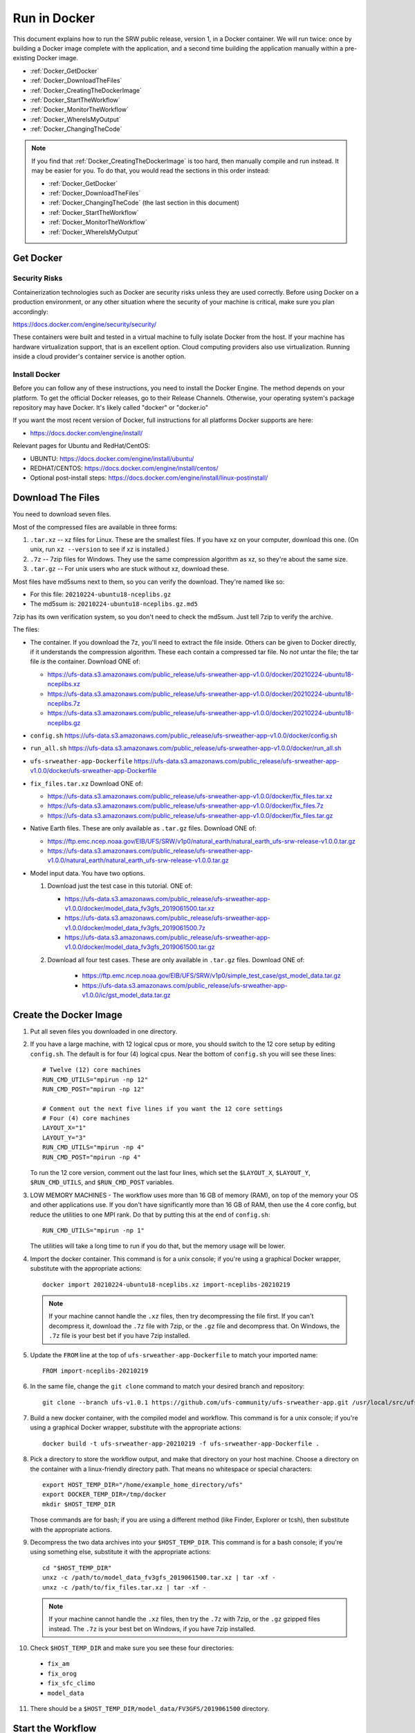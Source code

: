 .. _Docker:

*************
Run in Docker
*************

This document explains how to run the SRW public release, version 1,
in a Docker container. We will run twice: once by building a Docker
image complete with the application, and a second time building the
application manually within a pre-existing Docker image.

* :ref:`Docker_GetDocker`

* :ref:`Docker_DownloadTheFiles`

* :ref:`Docker_CreatingTheDockerImage`

* :ref:`Docker_StartTheWorkflow`

* :ref:`Docker_MonitorTheWorkflow`

* :ref:`Docker_WhereIsMyOutput`

* :ref:`Docker_ChangingTheCode`

.. note::
   If you find that :ref:`Docker_CreatingTheDockerImage` is too hard, then
   manually compile and run instead. It may be easier for you. To do
   that, you would read the sections in this order instead:

   * :ref:`Docker_GetDocker`

   * :ref:`Docker_DownloadTheFiles`

   * :ref:`Docker_ChangingTheCode` (the last section in this document)

   * :ref:`Docker_StartTheWorkflow`

   * :ref:`Docker_MonitorTheWorkflow`

   * :ref:`Docker_WhereIsMyOutput`

.. _Docker_GetDocker:
   
Get Docker
##########

Security Risks
**************

Containerization technologies such as Docker are security risks unless
they are used correctly. Before using Docker on a production
environment, or any other situation where the security of your machine
is critical, make sure you plan accordingly:

https://docs.docker.com/engine/security/security/

These containers were built and tested in a virtual machine to fully
isolate Docker from the host. If your machine has hardware
virtualization support, that is an excellent option. Cloud computing
providers also use virtualization. Running inside a cloud provider's
container service is another option.

Install Docker
**************

Before you can follow any of these instructions, you need to install
the Docker Engine. The method depends on your platform. To get the
official Docker releases, go to their Release Channels. Otherwise,
your operating system's package repository may have Docker. It's
likely called "docker" or "docker.io"

If you want the most recent version of Docker, full instructions for
all platforms Docker supports are here:

* https://docs.docker.com/engine/install/

Relevant pages for Ubuntu and RedHat/CentOS:

* UBUNTU: https://docs.docker.com/engine/install/ubuntu/
* REDHAT/CENTOS: https://docs.docker.com/engine/install/centos/
* Optional post-install steps: https://docs.docker.com/engine/install/linux-postinstall/

.. _Docker_DownloadTheFiles:

Download The Files
##################

You need to download seven files.

Most of the compressed files are available in three forms:

1. ``.tar.xz`` -- xz files for Linux. These are the smallest files. If
   you have xz on your computer, download this one. (On unix, run
   ``xz --version`` to see if xz is installed.)

2. ``.7z`` -- 7zip files for Windows. They use the same compression
   algorithm as xz, so they're about the same size.

3. ``.tar.gz`` -- For unix users who are stuck without xz, download these.

Most files have md5sums next to them, so you can verify the
download. They're named like so:

- For this file: ``20210224-ubuntu18-nceplibs.gz``

- The md5sum is: ``20210224-ubuntu18-nceplibs.gz.md5``

7zip has its own verification system, so you don't need to check the
md5sum. Just tell 7zip to verify the archive.

The files:

- The container. If you download the 7z, you'll need to extract the
  file inside. Others can be given to Docker directly, if it
  understands the compression algorithm. These each contain a
  compressed tar file. No *not* untar the file; the tar file *is* the
  container. Download ONE of:

  - https://ufs-data.s3.amazonaws.com/public_release/ufs-srweather-app-v1.0.0/docker/20210224-ubuntu18-nceplibs.xz

  - https://ufs-data.s3.amazonaws.com/public_release/ufs-srweather-app-v1.0.0/docker/20210224-ubuntu18-nceplibs.7z

  - https://ufs-data.s3.amazonaws.com/public_release/ufs-srweather-app-v1.0.0/docker/20210224-ubuntu18-nceplibs.gz

- ``config.sh`` https://ufs-data.s3.amazonaws.com/public_release/ufs-srweather-app-v1.0.0/docker/config.sh

- ``run_all.sh`` https://ufs-data.s3.amazonaws.com/public_release/ufs-srweather-app-v1.0.0/docker/run_all.sh

- ``ufs-srweather-app-Dockerfile`` https://ufs-data.s3.amazonaws.com/public_release/ufs-srweather-app-v1.0.0/docker/ufs-srweather-app-Dockerfile

- ``fix_files.tar.xz`` Download ONE of:

  - https://ufs-data.s3.amazonaws.com/public_release/ufs-srweather-app-v1.0.0/docker/fix_files.tar.xz

  - https://ufs-data.s3.amazonaws.com/public_release/ufs-srweather-app-v1.0.0/docker/fix_files.7z

  - https://ufs-data.s3.amazonaws.com/public_release/ufs-srweather-app-v1.0.0/docker/fix_files.tar.gz

- Native Earth files. These are only available as ``.tar.gz`` files.
  Download ONE of:

  - https://ftp.emc.ncep.noaa.gov/EIB/UFS/SRW/v1p0/natural_earth/natural_earth_ufs-srw-release-v1.0.0.tar.gz

  - https://ufs-data.s3.amazonaws.com/public_release/ufs-srweather-app-v1.0.0/natural_earth/natural_earth_ufs-srw-release-v1.0.0.tar.gz

- Model input data. You have two options.

  1. Download just the test case in this tutorial. ONE of:

     - https://ufs-data.s3.amazonaws.com/public_release/ufs-srweather-app-v1.0.0/docker/model_data_fv3gfs_2019061500.tar.xz

     - https://ufs-data.s3.amazonaws.com/public_release/ufs-srweather-app-v1.0.0/docker/model_data_fv3gfs_2019061500.7z

     - https://ufs-data.s3.amazonaws.com/public_release/ufs-srweather-app-v1.0.0/docker/model_data_fv3gfs_2019061500.tar.gz

  2. Download all four test cases. These are only available in
     ``.tar.gz`` files. Download ONE of:

       - https://ftp.emc.ncep.noaa.gov/EIB/UFS/SRW/v1p0/simple_test_case/gst_model_data.tar.gz

       - https://ufs-data.s3.amazonaws.com/public_release/ufs-srweather-app-v1.0.0/ic/gst_model_data.tar.gz

.. _Docker_CreatingTheDockerImage:

Create the Docker Image
#######################

1. Put all seven files you downloaded in one directory.

2. If you have a large machine, with 12 logical cpus or more, you
   should switch to the 12 core setup by editing ``config.sh``. The
   default is for four (4) logical cpus. Near the bottom of ``config.sh``
   you will see these lines::

        # Twelve (12) core machines
        RUN_CMD_UTILS="mpirun -np 12"
        RUN_CMD_POST="mpirun -np 12"
        
        # Comment out the next five lines if you want the 12 core settings
        # Four (4) core machines
        LAYOUT_X="1"
        LAYOUT_Y="3"
        RUN_CMD_UTILS="mpirun -np 4"
        RUN_CMD_POST="mpirun -np 4"

   To run the 12 core version, comment out the last four lines, which
   set the ``$LAYOUT_X``, ``$LAYOUT_Y``, ``$RUN_CMD_UTILS``, and
   ``$RUN_CMD_POST`` variables.

3. LOW MEMORY MACHINES - The workflow uses more than 16 GB of memory
   (RAM), on top of the memory your OS and other applications use. If
   you don't have significantly more than 16 GB of RAM, then use the 4
   core config, but reduce the utilities to one MPI rank. Do that by
   putting this at the end of ``config.sh``::

       RUN_CMD_UTILS="mpirun -np 1"

   The utilities will take a long time to run if you do that, but the
   memory usage will be lower.


4. Import the docker container. This command is for a unix console; if
   you're using a graphical Docker wrapper, substitute with the
   appropriate actions::

       docker import 20210224-ubuntu18-nceplibs.xz import-nceplibs-20210219

   .. note::
      
      If your machine cannot handle the ``.xz`` files, then try
      decompressing the file first. If you can't decompress it, download
      the ``.7z`` file with 7zip, or the ``.gz`` file and decompress that. On
      Windows, the ``.7z`` file is your best bet if you have 7zip
      installed.

5. Update the ``FROM`` line at the top of ``ufs-srweather-app-Dockerfile``
   to match your imported name::

     FROM import-nceplibs-20210219

6. In the same file, change the ``git clone`` command to match your desired branch and repository::

     git clone --branch ufs-v1.0.1 https://github.com/ufs-community/ufs-srweather-app.git /usr/local/src/ufs-srweather-app

7. Build a new docker container, with the compiled model and
   workflow. This command is for a unix console; if you're using a
   graphical Docker wrapper, substitute with the appropriate actions::

       docker build -t ufs-srweather-app-20210219 -f ufs-srweather-app-Dockerfile .

8. Pick a directory to store the workflow output, and make that
   directory on your host machine. Choose a directory on the container
   with a linux-friendly directory path. That means no whitespace or
   special characters::

       export HOST_TEMP_DIR="/home/example_home_directory/ufs"
       export DOCKER_TEMP_DIR=/tmp/docker
       mkdir $HOST_TEMP_DIR

   Those commands are for bash; if you are using a different method
   (like Finder, Explorer or tcsh), then substitute with the
   appropriate actions.

9. Decompress the two data archives into your ``$HOST_TEMP_DIR``. This
   command is for a bash console; if you're using something else,
   substitute it with the appropriate actions::

       cd "$HOST_TEMP_DIR"
       unxz -c /path/to/model_data_fv3gfs_2019061500.tar.xz | tar -xf -
       unxz -c /path/to/fix_files.tar.xz | tar -xf -

   .. note::
      
      If your machine cannot handle the ``.xz`` files, then try the
      ``.7z`` with 7zip, or the ``.gz`` gzipped files instead. The ``.7z`` is
      your best bet on Windows, if you have 7zip installed.

10. Check ``$HOST_TEMP_DIR`` and make sure you see these four directories:

  - ``fix_am``
  - ``fix_orog``
  - ``fix_sfc_climo``
  - ``model_data``

11. There should be a ``$HOST_TEMP_DIR/model_data/FV3GFS/2019061500`` directory.


.. _Docker_StartTheWorkflow:

Start the Workflow
##################

1. Start a docker container from the image you just built::

       docker run --mount "type=bind,source=${HOST_TEMP_DIR},target=${DOCKER_TEMP_DIR}" -it ufs-srweather-app-20210219 bash --login

2. You should see a bash root shell that looks something like this::

       [root@e9de7d681604 /]#

3. Set the ``$DOCKER_TEMP_DIR`` variable again. This time, it is in the
   container::

       export DOCKER_TEMP_DIR=/tmp/retest

   IMPORTANT: The ``$DOCKER_TEMP_DIR`` inside the container *must* match
   the ``$DOCKER_TEMP_DIR`` outside the container.

4. Go to the regional workflow ush directory::

       cd /usr/local/src/ufs-srweather-app/regional_workflow/ush

5. Generate the workflow::

       ./generate_FV3LAM_wflow.sh

6. When it finishes, you should see this::

        ========================================================================
        ========================================================================
        
        Workflow generation completed.
        
        ========================================================================
        ========================================================================
        
        The experiment directory is:
        
          > EXPTDIR="/tmp/retest/experiment/test_CONUS_25km_GFSv15p2"

7. Go to the wrappers directory::

        cd wrappers/

8. Run the workflow in the background, so you can monitor the log files::

        ./run_all.sh > run_all.log 2>&1 &

9. You should see this message, which means the job is running. The
   second number will vary; it is the process id assigned by the
   operating system::

        [1] 24737


.. _Docker_MonitorTheWorkflow:

Monitor the Workflow
####################

This section explains several ways to monitor the workflow. If you
don't want to monitor it in detail, just wait for the workflow to end
by typing::

    wait %1

When that returns, view the last 10 lines of the log file to see if it
succeeded::

    tail run_all.log

You will see the final job, the post, finish its 48th hour::

    ========================================================================
    Post-processing for forecast hour 048 completed successfully.
    
    Exiting script:  "exregional_run_post.sh"
    In directory:    "/usr/local/src/ufs-srweather-app/regional_workflow/scripts"
    ========================================================================
    + print_info_msg '
    ========================================================================
    Exiting script:  "JREGIONAL_RUN_POST"
    In directory:    "/usr/local/src/ufs-srweather-app/regional_workflow/jobs"
    ========================================================================'
    
    ========================================================================
    Exiting script:  "JREGIONAL_RUN_POST"
    In directory:    "/usr/local/src/ufs-srweather-app/regional_workflow/jobs"
    ========================================================================
    + (( i++  ))
    + (( i<=48 ))

Monitor Main Log File with ``tail``
***********************************

The ``run_all.log`` will log what wrappers are run, and the last 20 lines
of each wrapper's log file:
::

        tail run_all.log

You'll see something like this::

        Running all steps.
        Will log to /tmp/retest/log
        + '[' -d /tmp/retest/log ']'
        + mkdir /tmp/retest/log
        + export OMP_NUM_THREADS=1
        + OMP_NUM_THREADS=1
        + ulimit -s unlimited
        + export EXPTDIR=/tmp/retest/experiment/test_CONUS_25km_GFSv15p2
        + EXPTDIR=/tmp/retest/experiment/test_CONUS_25km_GFSv15p2
        + nohup ./run_get_ics.sh

As the workflow progresses, the file will get longer.



Listing Log Files by Time
*************************

Each step has its own log file. This will list log files for each step::

        ls -ltr --full-time $DOCKER_TEMP_DIR/log/

That command will print something like this::

        total 8796
        -rw-r--r-- 1 root root   17510 2021-02-19 17:50:06.774014595 +0000 get_ics.log
        -rw-r--r-- 1 root root   18788 2021-02-19 17:50:10.518036577 +0000 get_lbcs.log
        -rw-r--r-- 1 root root   48747 2021-02-19 17:50:16.586072208 +0000 make_grid.log
        -rw-r--r-- 1 root root   30292 2021-02-19 17:50:58.298017510 +0000 make_orog.log
        -rw-r--r-- 1 root root  153713 2021-02-19 17:55:23.869799673 +0000 make_sfc_climo.log
        -rw-r--r-- 1 root root 8421423 2021-02-19 17:56:11.053830057 +0000 make_ics.log
        -rw-r--r-- 1 root root  299635 2021-02-19 17:57:36.689925955 +0000 make_lbcs.log




Viewing Each Step's Log File
****************************

As the workflow progresses, more files will appear. You can examine
the end of a log file with ``tail``::

    tail $DOCKER_TEMP_DIR/log/get_ics.log

That will print something like::

    generating initial conditions and surface fields for the FV3 forecast!!!
    
    Exiting script:  "exregional_get_extrn_mdl_files.sh"
    In directory:    "/usr/local/src/ufs-srweather-app/regional_workflow/scripts"
    ========================================================================
    
    ========================================================================
    Exiting script:  "JREGIONAL_GET_EXTRN_MDL_FILES"
    In directory:    "/usr/local/src/ufs-srweather-app/regional_workflow/jobs"
    ========================================================================


Monitor a Log File with ``tail -f``
***********************************

As a job proceeds, the log file will update. You can see the file as
it updates continuously using the ``-f`` flag to tail. This is only
meaningful for the newest log files; for jobs that have finished, ``tail -f``
is equivalent to ``tail``.

In my case, the make_lbcs is the job currently running. I know that
because it is the last file listed by the ``ls -ltr --full-time``
command::

    tail -f $DOCKER_TEMP_DIR/log/make_lbcs.log

Press ``Control-C`` to exit ``tail -f`` when you're done monitoring the
file. The ``tail -f`` command will not exit on its own.


View a Snapshot With ``less``
*****************************

You can view a snapshot of all of the log file using ``less``::

    less $DOCKER_TEMP_DIR/log/make_lbcs.log

Press ``q`` to exit ``less``


Monitor the Post and Graphics
*****************************

The graphics are generated last, after the post. Both the post and the
graphics put their output in this directory::

    $DOCKER_TEMP_DIR/experiment/test_CONUS_25km_GFSv15p2/2019061500/postprd

The post produces ``*.grib2`` files, and the graphics scripts make
``*.png`` files.


Is it Done?
***********

To check if the workflow finished, look at the end of the run_all.log file:
::

    tail run_all.log

After the last job finishes, the graphics, you will see a message like this::

    Done.
   
    The model ran here:
       $DOCKER_TEMP_DIR/experiment/test_CONUS_25km_GFSv15p2/2019061500
   
    GRIB2 files and plots are in the postprd subdirectory:
       $DOCKER_TEMP_DIR/experiment/test_CONUS_25km_GFSv15p2/2019061500/postprd
   
    Enjoy.

The ``$DOCKER_TEMP_DIR`` will be replaced with whatever directory you chose.

.. _Docker_WhereIsMyOutput:

Where is my Output?
###################

1. First, confirm the workflow has finished. See the end of the
   previous section for how to do this.

2. Make sure there are no jobs running by running the ``jobs`` command::

       jobs

   If there are still jobs running, you'll see something like this::

       [1]+  Running                 ./run_all.sh > run_all.log 2>&1

   That means the workflow is not, in fact, done.

3. Once the workflow is done, exit the shell by running ``exit``

4. Back on the host machine, look in ``$HOST_TEMP_DIR`` and you'll see
   seven directories:

   - ``experiment``
   - ``fix_am``
   - ``fix_orog``
   - ``fix_sfc_climo``
   - ``log``
   - ``model_data``
   - ``native_earth``

5. Go down a few levels into
``$HOST_TEMP_DIR/experiment/test_CONUS_25km_GFSv15p2/2019061500/`` and
you will see a great many files:

   - ``dynf001.nc`` through ``dynf048.nc`` - these are model output dynamics variables
   - ``phyf001.nc`` through ``phyf048.nc`` - these are model output physics variables
   - ``INPUT/`` - model input state
   - ``postprd/*.grib2`` - post-processed files with many diagnostics, in GRIB2 format
   - ``postprd/*.png`` - graphics generated from the GRIB2 files
   - ``for_ICS`` - initial conditions from FV3 GFS
   - ``for_LBCS`` - boundary conditions from FV3 GFS


.. _Docker_ChangingTheCode:

Changing the Code
#################

To do actual development, you want to compile manually instead of
using the ``ufs-srweather-app-Dockerfile``. There is extensive
guidance elsewhere in this documentation on how to modify and run the
model. To do this inside Docker, you need to build the model manually.

1. Pick a directory on the host machine that will contain your source code::

       export HOST_SRC_DIR="/path/to/directory/for/source/code"

2. Copy the ``config.sh`` and ``run_all.sh`` into there::

       cd "$HOST_SRC_DIR"
       cp /path/to/config.sh .
       cp /path/to/run_all.sh .

3. Change the core count in ``config.sh`` if you want to, as described earlier::

        # Twelve (12) core machines
        RUN_CMD_UTILS="mpirun -np 12"
        RUN_CMD_POST="mpirun -np 12"
        
        # Comment out the next five lines if you want the 12 core settings
        # Four (4) core machines
        LAYOUT_X="1"
        LAYOUT_Y="3"
        RUN_CMD_UTILS="mpirun -np 4"
        RUN_CMD_POST="mpirun -np 4"

4. Clone the repository in the source directory on the host::

       git clone -b release/public-v1 https://github.com/ufs-community/ufs-srweather-app.git ufs-srweather-app

5. Edit the source code until it makes you gleeful. Once it reaches
   your ideal, it's time to compile.

6. Start a shell off of the imported ``import-nceplibs-20210219``. This
   shell must run inside a login shell to get the ``module`` command, so
   you need the ``--login`` option to bash::

       docker run --mount "type=bind,source=$HOST_TEMP_DIR,target=$DOCKER_TEMP_DIR" --mount "type=bind,source=$HOST_SRC_DIR,target=/usr/local/src" -it import-nceplibs-20210219 /bin/bash --login

7. Run the commands in the last directive of ``ufs-srweather-app-Dockerfile``::

       module load cmake
       module load gcc
       module load NCEPLIBS/2.0.0
       module use /usr/local/modules
       module load esmf/8.0.0
       module load jasper/1.900.1
       module load libjpeg/9.1.0
       module load netcdf/4.7.4
       module load libpng/1.6.35
       module load jasper/1.900.1
       module list
       export CMAKE_C_COMPILER=mpicc
       export CMAKE_CXX_COMPILER=mpicxx
       export CMAKE_Fortran_COMPILER=mpif90
       export CMAKE_Platform=linux.intel
       cd /usr/local/src/ufs-srweather-app
       mkdir build
       cd build
       # This line determines how many processors you have.
       # If you want to specify a number of threads, then remove the nprocs=
       # line and specify "-j5" or your favorite number in the make line.
       nprocs=$( grep -E 'processor[[:space:]]*:' /proc/cpuinfo|wc -l )
       cmake -DCMAKE_VERBOSE_MAKEFILE:BOOL=ON -DCMAKE_INSTALL_PREFIX=
         -DCMAKE_PREFIX_PATH=/usr/local .. 2>&1 | tee log.cmake
       make "-j$nprocs" VERBOSE=1 2>&1 | tee log.make

8. If the code compiled, run the model based on the instructions as discussed in the :ref:`Docker_StartTheWorkflow` section.
